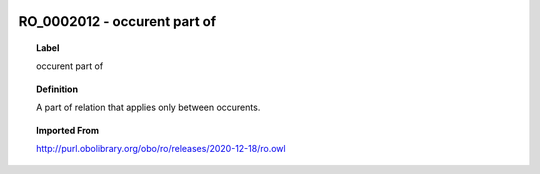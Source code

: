 
  .. _RO_0002012:
  .. _occurent part of:
  .. index:: 
     single: RO_0002012; occurent part of
     single: occurent part of; RO_0002012

RO_0002012 - occurent part of
====================================================================================

.. topic:: Label

    occurent part of

.. topic:: Definition

    A part of relation that applies only between occurents.

.. topic:: Imported From

    http://purl.obolibrary.org/obo/ro/releases/2020-12-18/ro.owl

